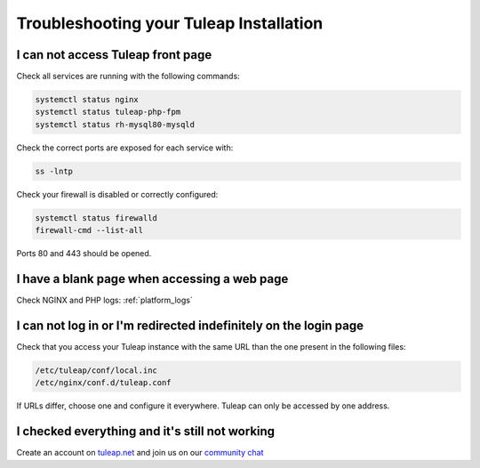 Troubleshooting your Tuleap Installation
========================================


.. _FAQ_Timeout_URL:

I can not access Tuleap front page
----------------------------------

Check all services are running with the following commands:


.. code-block:: bash

    systemctl status nginx
    systemctl status tuleap-php-fpm
    systemctl status rh-mysql80-mysqld


Check the correct ports are exposed for each service with:

.. code-block:: bash

    ss -lntp


Check your firewall is disabled or correctly configured:

.. code-block:: bash

    systemctl status firewalld
    firewall-cmd --list-all


Ports 80 and 443 should be opened.


.. _FAQ_Blank_Page:

I have a blank page when accessing a web page
---------------------------------------------

Check NGINX and PHP logs: :ref:`platform_logs`


.. _FAQ_Cannot_Connect:

I can not log in or I'm redirected indefinitely on the login page
-----------------------------------------------------------------

Check that you access your Tuleap instance with the same URL than the one present in the following files:

.. code-block:: bash
    
    /etc/tuleap/conf/local.inc
    /etc/nginx/conf.d/tuleap.conf

If URLs differ, choose one and configure it everywhere. Tuleap can only be accessed by one address.



I checked everything and it's still not working
-----------------------------------------------

Create an account on `tuleap.net <https://tuleap.net>`_ and join us on our `community chat <https://chat.tuleap.org>`_
